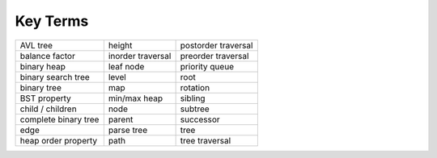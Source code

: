 ..  Copyright (C)  Brad Miller, David Ranum
    This work is licensed under the Creative Commons Attribution-NonCommercial-ShareAlike 4.0 International License. To view a copy of this license, visit http://creativecommons.org/licenses/by-nc-sa/4.0/.


Key Terms
---------

==================== ==================== ====================
AVL tree             height               postorder traversal
balance factor       inorder traversal    preorder traversal
binary heap          leaf node            priority queue
binary search tree   level                root 
binary tree          map                  rotation
BST property         min/max heap         sibling
child / children     node                 subtree
complete binary tree parent               successor 
edge                 parse tree           tree
heap order property  path                 tree traversal
==================== ==================== ====================

.. _tree_discuss:

